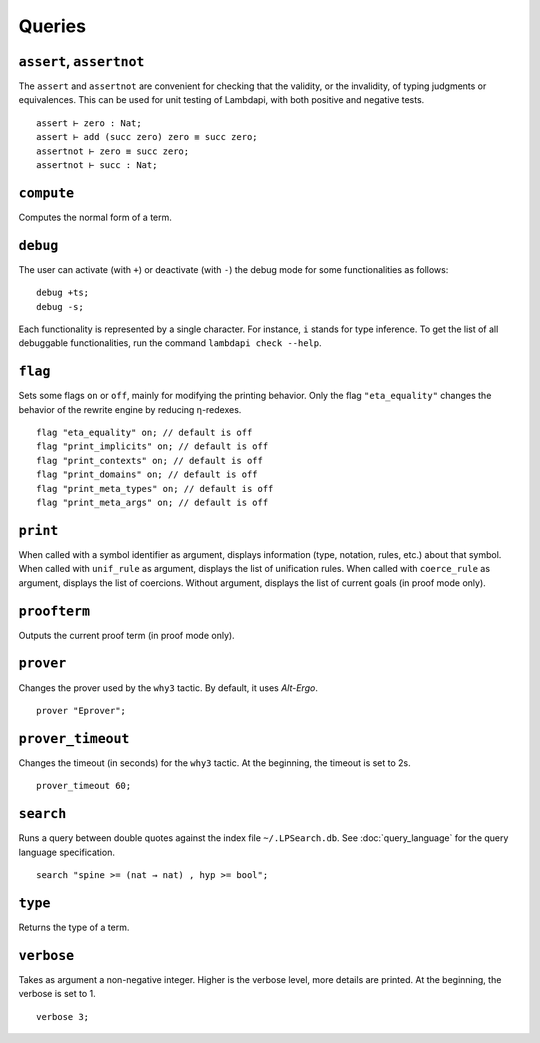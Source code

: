 Queries
=======

.. _assert:
.. _assertnot:

``assert``, ``assertnot``
-------------------------

The ``assert`` and ``assertnot`` are convenient for checking that the
validity, or the invalidity, of typing judgments or equivalences.
This can be used for unit testing of Lambdapi, with both positive and
negative tests.

::

   assert ⊢ zero : Nat;
   assert ⊢ add (succ zero) zero ≡ succ zero;
   assertnot ⊢ zero ≡ succ zero;
   assertnot ⊢ succ : Nat;

.. _compute:

``compute``
-----------

Computes the normal form of a term.

.. _debug:
   
``debug``
---------

The user can activate (with ``+``) or deactivate (with ``-``) the
debug mode for some functionalities as follows:

::

   debug +ts;
   debug -s;

Each functionality is represented by a single character. For instance,
``i`` stands for type inference. To get the list of all debuggable
functionalities, run the command ``lambdapi check --help``.

.. _flag:

``flag``
--------

Sets some flags ``on`` or ``off``, mainly for modifying the printing
behavior. Only the flag ``"eta_equality"`` changes the behavior of the
rewrite engine by reducing η-redexes.

::

   flag "eta_equality" on; // default is off
   flag "print_implicits" on; // default is off
   flag "print_contexts" on; // default is off
   flag "print_domains" on; // default is off
   flag "print_meta_types" on; // default is off
   flag "print_meta_args" on; // default is off

.. _print:

``print``
---------

When called with a symbol identifier as argument, displays information
(type, notation, rules, etc.) about that symbol. When called with
``unif_rule`` as argument, displays the list of unification
rules. When called with ``coerce_rule`` as argument, displays the list
of coercions. Without argument, displays the list of current goals (in
proof mode only).

.. _proofterm:

``proofterm``
-------------

Outputs the current proof term (in proof mode only).

.. _prover:

``prover``
----------

Changes the prover used by the ``why3`` tactic. By default, it uses
*Alt-Ergo*.

::

   prover "Eprover";

.. _prover_timeout:
   
``prover_timeout``
------------------

Changes the timeout (in seconds) for the ``why3`` tactic. At the
beginning, the timeout is set to 2s.

::

   prover_timeout 60;

.. _search_cmd:

``search``
------------------

Runs a query between double quotes against the index file
``~/.LPSearch.db``. See :doc:`query_language` for the query language
specification.

::

  search "spine >= (nat → nat) , hyp >= bool";

.. _type:

``type``
--------

Returns the type of a term.

.. _verbose:

``verbose``
-----------

Takes as argument a non-negative integer. Higher is the verbose
level, more details are printed. At the beginning, the verbose is set
to 1.

::

   verbose 3;
